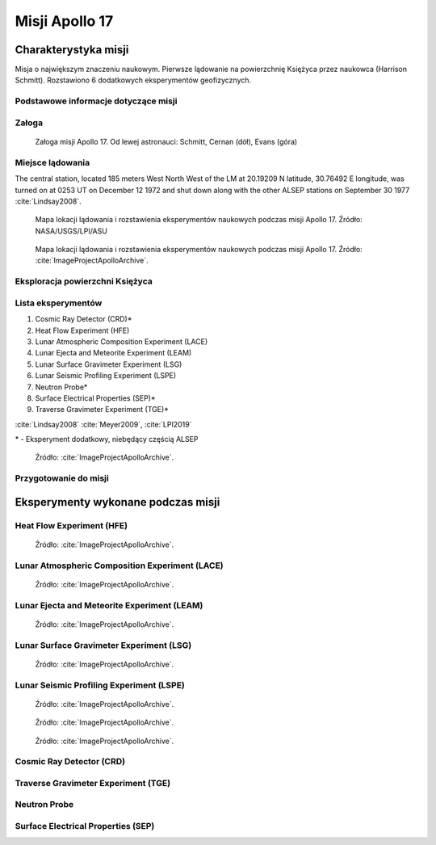 ***************
Misji Apollo 17
***************


Charakterystyka misji
=====================
Misja o największym znaczeniu naukowym. Pierwsze lądowanie na powierzchnię Księżyca przez naukowca (Harrison Schmitt). Rozstawiono 6 dodatkowych eksperymentów geofizycznych.

Podstawowe informacje dotyczące misji
-------------------------------------
.. csv-table:: Wybrane informacje dotyczące parametrów misji Apollo 17 :cite:`Garber2019`, :cite:`Johnston1975`, :cite:`Orloff2000`.
    :stub-columns: 1
    :file: data/apollo17-info.csv

Załoga
------
.. csv-table:: Lista członków załogi głównej i zapasowej dla misji Apollo 17 :cite:`Johnston1975`.
    :file: data/apollo17-crew.csv
    :header-rows: 1

.. figure:: img/apollo17-crew.jpg
    :name: figure-apollo17-crew

    Załoga misji Apollo 17. Od lewej astronauci: Schmitt, Cernan (dół), Evans (góra)

Miejsce lądowania
-----------------
The central station, located 185 meters West North West of the LM at 20.19209 N latitude, 30.76492 E longitude, was turned on at 0253 UT on December 12 1972 and shut down along with the other ALSEP stations on September 30 1977 :cite:`Lindsay2008`.

.. figure:: img/apollo17-map.png
    :name: figure-apollo17-map

    Mapa lokacji lądowania i rozstawienia eksperymentów naukowych podczas misji Apollo 17. Źródło: NASA/USGS/LPI/ASU

.. figure:: img/apollo17-map2.jpg
    :name: figure-apollo17-map2

    Mapa lokacji lądowania i rozstawienia eksperymentów naukowych podczas misji Apollo 17. Źródło: :cite:`ImageProjectApolloArchive`.

Eksploracja powierzchni Księżyca
--------------------------------
.. csv-table:: Harmonogram spacerów kosmicznych na powierzchni księżyca podczas misji Apollo 17 :cite:`LPI2019`.
    :file: data/apollo17-eva.csv
    :header-rows: 1

Lista eksperymentów
-------------------
#. Cosmic Ray Detector (CRD)*
#. Heat Flow Experiment (HFE)
#. Lunar Atmospheric Composition Experiment (LACE)
#. Lunar Ejecta and Meteorite Experiment (LEAM)
#. Lunar Surface Gravimeter Experiment (LSG)
#. Lunar Seismic Profiling Experiment (LSPE)
#. Neutron Probe*
#. Surface Electrical Properties (SEP)*
#. Traverse Gravimeter Experiment (TGE)*

:cite:`Lindsay2008` :cite:`Meyer2009`, :cite:`LPI2019`


\* - Eksperyment dodatkowy, niebędący częścią ALSEP

.. figure:: img/apollo17-setup.jpg
    :name: figure-apollo17-setup

    Źródło: :cite:`ImageProjectApolloArchive`.

Przygotowanie do misji
----------------------
.. csv-table:: Obszary geograficzne na Ziemi wykorzystane podczas przeszkolenia geologicznego astronautów do misji Apollo 17.
    :file: data/apollo17-training.csv
    :header-rows: 1


Eksperymenty wykonane podczas misji
===================================

Heat Flow Experiment (HFE)
--------------------------
.. figure:: img/apollo17-HFE.jpg
    :name: figure-apollo17-HFE

    Źródło: :cite:`ImageProjectApolloArchive`.

Lunar Atmospheric Composition Experiment (LACE)
-----------------------------------------------
.. figure:: img/apollo17-LACE.jpg
    :name: figure-apollo17-LACE

    Źródło: :cite:`ImageProjectApolloArchive`.

Lunar Ejecta and Meteorite Experiment (LEAM)
--------------------------------------------
.. figure:: img/apollo17-LEAM.jpg
    :name: figure-apollo17-LEAM

    Źródło: :cite:`ImageProjectApolloArchive`.

Lunar Surface Gravimeter Experiment (LSG)
-----------------------------------------
.. figure:: img/apollo17-LSG.jpg
    :name: figure-apollo17-LSG

    Źródło: :cite:`ImageProjectApolloArchive`.

Lunar Seismic Profiling Experiment (LSPE)
-----------------------------------------
.. figure:: img/apollo17-LSPE1.jpg
    :name: figure-apollo17-LSPE1

    Źródło: :cite:`ImageProjectApolloArchive`.

.. figure:: img/apollo17-LSPE2.jpg
    :name: figure-apollo17-LSPE2

    Źródło: :cite:`ImageProjectApolloArchive`.

.. figure:: img/apollo17-LSPE3.jpg
    :name: figure-apollo17-LSPE3

    Źródło: :cite:`ImageProjectApolloArchive`.

Cosmic Ray Detector (CRD)
-------------------------

Traverse Gravimeter Experiment (TGE)
------------------------------------

Neutron Probe
-------------

Surface Electrical Properties (SEP)
-----------------------------------
